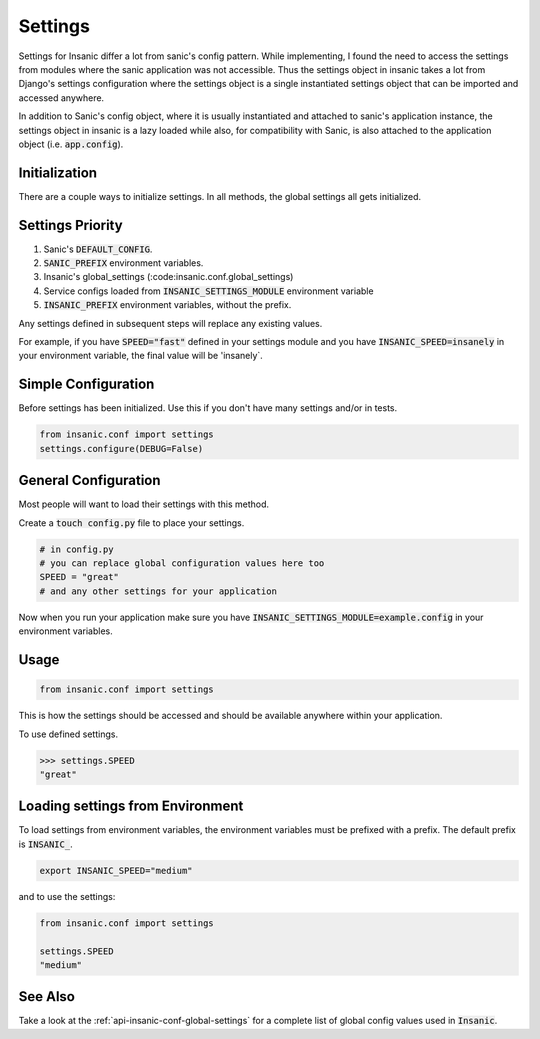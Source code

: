 Settings
==========

Settings for Insanic differ a lot from sanic's config pattern.
While implementing, I found the need to access the settings
from modules where the sanic application was not accessible.
Thus the settings object in insanic takes a lot from Django's
settings configuration where the settings object is a single
instantiated settings object that can be imported and accessed
anywhere.

In addition to Sanic's config object, where it is usually
instantiated and attached to sanic's application instance,
the settings object in insanic is a lazy loaded while also,
for compatibility with Sanic, is also attached to the
application object (i.e. :code:`app.config`).


Initialization
-----------------

There are a couple ways to initialize settings.  In all methods,
the global settings all gets initialized.


Settings Priority
------------------

#. Sanic's :code:`DEFAULT_CONFIG`.
#. :code:`SANIC_PREFIX` environment variables.
#. Insanic's global_settings (:code:insanic.conf.global_settings)
#. Service configs loaded from :code:`INSANIC_SETTINGS_MODULE` environment variable
#. :code:`INSANIC_PREFIX` environment variables, without the prefix.


Any settings defined in subsequent steps will replace any
existing values.

For example, if you have :code:`SPEED="fast"` defined in your
settings module and you have :code:`INSANIC_SPEED=insanely` in your
environment variable, the final value will be 'insanely`.


Simple Configuration
---------------------

Before settings has been initialized. Use this if you don't
have many settings and/or in tests.

.. code-block:: python

    from insanic.conf import settings
    settings.configure(DEBUG=False)


General Configuration
----------------------

Most people will want to load their settings with this method.

Create a :code:`touch config.py` file to place your settings.

.. code-block:: python

    # in config.py
    # you can replace global configuration values here too
    SPEED = "great"
    # and any other settings for your application


Now when you run your application make sure you have
:code:`INSANIC_SETTINGS_MODULE=example.config` in your
environment variables.


Usage
-------

.. code-block:: python

    from insanic.conf import settings


This is how the settings should be accessed and should
be available anywhere within your application.

To use defined settings.

.. code-block:: python

    >>> settings.SPEED
    "great"


Loading settings from Environment
-----------------------------------

To load settings from environment variables,
the environment variables must be prefixed
with a prefix. The default prefix is :code:`INSANIC_`.

.. code-block:: bash

    export INSANIC_SPEED="medium"

and to use the settings:

.. code-block:: python

    from insanic.conf import settings

    settings.SPEED
    "medium"


See Also
---------

Take a look at the :ref:`api-insanic-conf-global-settings` for a
complete list of global config values used in :code:`Insanic`.
